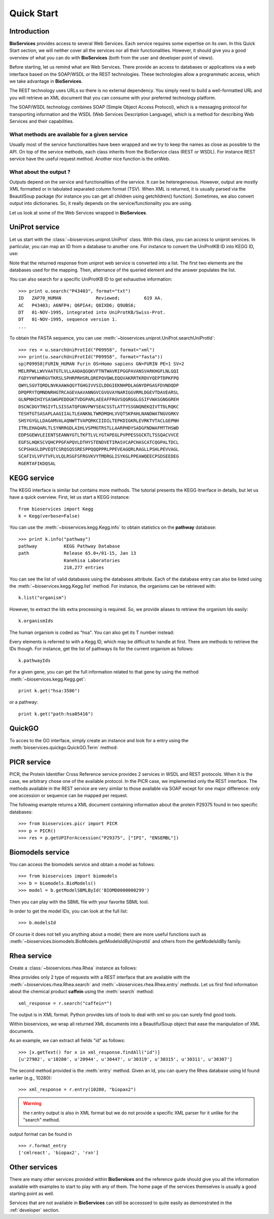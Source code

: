 .. _quickstart:

Quick Start
#################

Introduction
================

**BioServices** provides access to several Web Services. Each service requires some expertise on its own. 
In this Quick Start section, we will neither cover all the services nor all their functionalities. However,
it should give you a good overview of what you can do with **BioServices** (both from the user and developer point of views).

Before starting, let us remind what are Web Services. There provide an access to databases or applications via a web interface based on the SOAP/WSDL or the REST technologies. These technologies allow a programmatic access, which we take advantage in **BioServices**.

The REST technology uses URLs so there is no external dependency. 
You simply need to build a well-formatted URL and you will retrieve
an XML document that you can consume with your preferred technology
platform.

The SOAP/WSDL technology combines SOAP (Simple Object Access Protocol), which is
a messaging protocol for transporting information and the WSDL (Web Services
Description Language), which is a method for describing Web Services and their
capabilities.

What methods are available for a given service 
------------------------------------------------

Usually most of the service functionalities have been wrapped and we try to keep
the names as close as possible to the API. On top of the service methods, each
class inherits from the BioService class (REST or WSDL). For instance REST
service have the useful request method. Another nice function is the onWeb. 

.. seealso:: :class:`~bioservice.services.RESTService`, :class:`~bioservices.services.WSDLService`

What about the output ?
------------------------

Outputs depend on the service and functionalities of the service. It can be
heteregeneous. However, output are mostly XML formatted or in tabulated
separated column format (TSV). When XML is returned, it is usually parsed via the
BeautilSoup package (for instance you can get all children using getchildren() function).
Sometimes, we also convert output into dictionaries. So, it really depends on
the service/functionality you are using.



Let us look at some of the Web Services wrapped in **BioServices**.





UniProt service
================

Let us start with the :class:`~bioservices.uniprot.UniProt` class. With this 
class, you can access to uniprot services. In particular, you can map an ID 
from a database to another one. For instance to convert the UniProtKB ID into KEGG ID, use:

.. doctest::

    >>> from bioservices.uniprot import UniProt
    >>> u = UniProt(verbose=False)
    >>> u.mapping(fr="ACC+ID", to="KEGG_ID", query='P43403')
    ['From:ACC+ID', 'To:KEGG_ID', 'P43403', 'hsa:7535']

Note that the returned response from uniprot web service is converted into a list. The first two elements are the databases used for the mapping. Then, alternance of the queried element and the answer populates the list. 

You can also search for a specific UniProtKB ID to get exhaustive information::

    >>> print u.search("P43403", format="txt")
    ID   ZAP70_HUMAN             Reviewed;         619 AA.
    AC   P43403; A6NFP4; Q6PIA4; Q8IXD6; Q9UBS6;
    DT   01-NOV-1995, integrated into UniProtKB/Swiss-Prot.
    DT   01-NOV-1995, sequence version 1.
    ...

To obtain the FASTA sequence, you can use :meth:`~bioservices.uniprot.UniProt.searchUniProtId`::


    >>> res = u.searchUniProtId("P09958", format="xml")
    >>> print(u.searchUniProtId("P09958", format="fasta"))
    sp|P09958|FURIN_HUMAN Furin OS=Homo sapiens GN=FURIN PE=1 SV=2
    MELRPWLLWVVAATGTLVLLAADAQGQKVFTNTWAVRIPGGPAVANSVARKHGFLNLGQI
    FGDYYHFWHRGVTKRSLSPHRPRHSRLQREPQVQWLEQQVAKRRTKRDVYQEPTDPKFPQ
    QWYLSGVTQRDLNVKAAWAQGYTGHGIVVSILDDGIEKNHPDLAGNYDPGASFDVNDQDP
    DPQPRYTQMNDNRHGTRCAGEVAAVANNGVCGVGVAYNARIGGVRMLDGEVTDAVEARSL
    GLNPNHIHIYSASWGPEDDGKTVDGPARLAEEAFFRGVSQGRGGLGSIFVWASGNGGREH
    DSCNCDGYTNSIYTLSISSATQFGNVPWYSEACSSTLATTYSSGNQNEKQIVTTDLRQKC
    TESHTGTSASAPLAAGIIALTLEANKNLTWRDMQHLVVQTSKPAHLNANDWATNGVGRKV
    SHSYGYGLLDAGAMVALAQNWTTVAPQRKCIIDILTEPKDIGKRLEVRKTVTACLGEPNH
    ITRLEHAQARLTLSYNRRGDLAIHLVSPMGTRSTLLAARPHDYSADGFNDWAFMTTHSWD
    EDPSGEWVLEIENTSEANNYGTLTKFTLVLYGTAPEGLPVPPESSGCKTLTSSQACVVCE
    EGFSLHQKSCVQHCPPGFAPQVLDTHYSTENDVETIRASVCAPCHASCATCQGPALTDCL
    SCPSHASLDPVEQTCSRQSQSSRESPPQQQPPRLPPEVEAGQRLRAGLLPSHLPEVVAGL
    SCAFIVLVFVTVFLVLQLRSGFSFRGVKVYTMDRGLISYKGLPPEAWQEECPSDSEEDEG
    RGERTAFIKDQSAL

.. seealso:: Reference guide of :class:`bioservices.uniprot.UniProt` for more details

KEGG service
=============

.. testsetup:: kegg

    from bioservices import Kegg
    k = Kegg(verbose=False)

The KEGG interface is similar but contains more methods. The tutorial presents
the KEGG itnerface in details, but let us have a quick overview. First, let us start a KEGG instance::

    from bioservices import Kegg
    k = Kegg(verbose=False)

You can use the :meth:`~bioservices.kegg.Kegg.info` to obtain statistics on the
**pathway** database::

    >>> print k.info("pathway")
    pathway          KEGG Pathway Database
    path             Release 65.0+/01-15, Jan 13
                     Kanehisa Laboratories
                     218,277 entries

You can see the list of valid databases using the databases attribute. Each of the
database entry can also be listed using the :meth:`~bioservices.kegg.Kegg.list`
method. For instance, the organisms can be retrieved with::

    k.list("organism")

However, to extract the Ids extra processing is required. So, we provide aliases 
to retrieve the organism Ids easily::

    k.organismIds

The human organism is coded as "hsa". You can also get its T number instead:

.. doctest:: kegg

    >>> k.code2Tnumber("hsa")
    'T01001'


Every elements is referred to with a Kegg ID, which may be difficult to handle
at first. There are methods to retrieve the IDs though. For instance, get the list of 
pathways iIs for the current organism as follows::

    k.pathwayIds

For a given gene, you can get the full information related to that gene by using
the method :meth:`~bioservices.kegg.Kegg.get`::

    print k.get("hsa:3586")

or a pathway::

    print k.get("path:hsa05416")

.. seealso:: Reference guide of :class:`bioservices.kegg.Kegg` for more details
.. seealso:: :ref:`kegg_tutorial` for more details
.. seealso:: Reference guide of :class:`bioservices.kegg.KeggParser` to parse a KEGG entry into a dictionary

.. WSDbfetch service
   ==================
   There is a uniprot module that allows to access to the uniprot WSDL. However,
   there are really few services and the only relevant method returns raw data that
   the user will need to scan. For instance::

..    >>> from bioservices import WSDbfetch
    >>> w = WSDbfetch()
    >>> data = w.fetchBatch("uniprot", "zap70_human", "xml", "raw")

.. .. seealso:: Reference guide of :class:`bioservices.wsdbfetch.WSDbfetch` for more details



QuickGO
=========

To acces to the GO interface, simply create an instance and look for a entry
using the :meth:`bioservices.quickgo.QuickGO.Term` method:

.. doctest::
    :options: +SKIP

    >>> from bioservices import QuickGO
    >>> g = QuickGO(verbose=False)
    >>> print(g.Term("GO:0003824"), format="obo")
    [Term]
    id: GO:0003824
    name: catalytic activity
    def: "Catalysis of a biochemical reaction at physiological temperatures. In
    biologically catalyzed reactions, the reactants are known as substrates, and the
    catalysts are naturally occurring macromolecular substances known as enzymes.
    Enzymes possess specific binding sites for substrates, and are usually composed
    wholly or largely of protein, but RNA that has catalytic activity (ribozyme) is
    often also regarded as enzymatic."
    synonym: "enzyme activity" exact
    xref: InterPro:IPR000183
    ...


.. seealso:: Reference guide of :class:`bioservices.quickgo.QuickGO` for more details

PICR service
=============


PICR, the Protein Identifier Cross Reference service provides 2 services
in WSDL and REST protocols. When it is the case, we arbitrary chose one of the
available protocol. In the PICR case, we implemented only the REST interface. The
methods available in the REST service are very similar to those available
via SOAP except for one major difference: only one accession or sequence
can be mapped per request.

The following example returns a XML document containing information about the
protein P29375 found in two specific databases::

    >>> from bioservices.picr import PICR
    >>> p = PICR()
    >>> res = p.getUPIForAccession("P29375", ["IPI", "ENSEMBL"])
    

.. seealso:: Reference guide of :class:`bioservices.picr.PICR` for more details


Biomodels service
===================

You can access the biomodels service and obtain a model as follows::


    >>> from bioservices import biomodels
    >>> b = biomodels.BioModels()
    >>> model = b.getModelSBMLById('BIOMD0000000299')

Then you can play with the SBML file with your favorite SBML tool.

In order to get the model IDs, you can look at the full list::

    >>> b.modelsId

Of course it does not tell you anything about a model; there are more useful functions such as 
:meth:`~bioservices.biomodels.BioModels.getModelsIdByUniprotId` and others from the getModelsIdBy family.


.. seealso:: Reference guide of :class:`bioservices.biomodels.BioModels` for more details
.. seealso:: :ref:`biomodels_tutorial` for more details

Rhea service 
==============

Create a :class:`~bioservices.rhea.Rhea` instance as follows:

.. doctest::

    from bioservices import Rhea
    r = Rhea()

Rhea provides only 2 type of requests with a REST interface that are available with the :meth:`~bioservices.rhea.Rhea.search` and :meth:`~bioservices.rhea.Rhea.entry` methods. Let us first find information about the chemical product **caffein** using the :meth:`search` method::

    xml_response = r.search("caffein*")

The output is in XML format. Python provides lots of tools to deal with xml so
you can surely find good tools. 


Within bioservices, we wrap all returned XML documents into a BeautifulSoup
object that ease the manipulation of XML documents.

As an example, we can extract all fields "id" as follows::

    >>> [x.getText() for x in xml_response.findAll("id")]
    [u'27902', u'10280', u'20944', u'30447', u'30319', u'30315', u'30311', u'30307']

The second method provided is the :meth:`entry` method. Given an Id, 
you can query the Rhea database using Id found earlier (e.g., 10280)::

    >>> xml_response = r.entry(10280, "biopax2")

.. warning:: the r.entry output is also in XML format but we do not provide a
   specific XML parser for it unlike for the "search" method.

output format can be found in ::

    >>> r.format_entry
    ['cmlreact', 'biopax2', 'rxn']


.. seealso:: Reference guide of :class:`bioservices.rhea.Rhea` for more details


Other services
==================

There are many other services provided within **BioServices** and the reference
guide should give you all the information available with examples to start to
play with any of them. The home page of the services themselves is usually a
good starting point as well.

Services that are not available in **BioServices** can still be accesssed to quite
easily as demonstrated in the  :ref:`developer` section.

